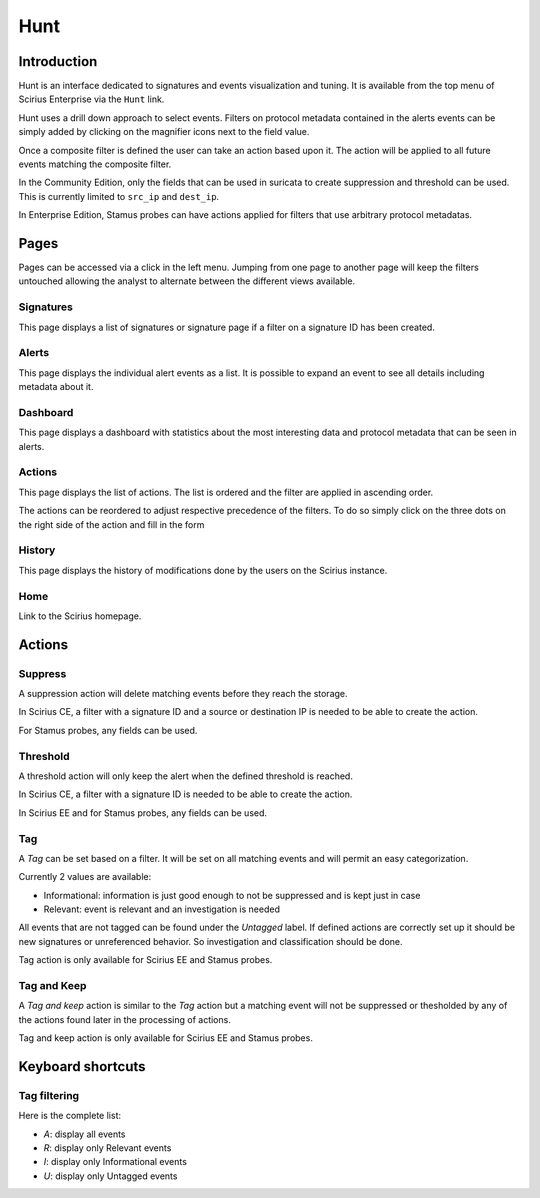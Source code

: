 Hunt
====

.. _hunt:

Introduction
------------

Hunt is an interface dedicated to signatures and events visualization and tuning.
It is available from the top menu of Scirius Enterprise via the ``Hunt`` link.

Hunt uses a drill down approach to select events. Filters on protocol metadata
contained in the alerts events can be simply added by clicking on the magnifier
icons next to the field value.

Once a composite filter is defined the user can take an action based upon it. The
action will be applied to all future events matching the composite filter.

In the Community Edition, only the fields that can be used in suricata to create
suppression and threshold can be used. This is currently limited to ``src_ip`` and
``dest_ip``.

In Enterprise Edition, Stamus probes can have actions applied for filters
that use arbitrary protocol metadatas.

Pages
-----

Pages can be accessed via a click in the left menu. Jumping from one page to another
page will keep the filters untouched allowing the analyst to alternate between the
different views available.

Signatures
~~~~~~~~~~

This page displays a list of signatures or signature page if a filter on a signature ID has been
created.

Alerts
~~~~~~

This page displays the individual alert events as a list. It is possible to expand an event to
see all details including metadata about it.

Dashboard
~~~~~~~~~

This page displays a dashboard with statistics about the most interesting data and protocol metadata
that can be seen in alerts.

Actions
~~~~~~~

This page displays the list of actions. The list is ordered and the filter are applied in ascending order.

The actions can be reordered to adjust respective precedence of the filters. To do so simply click on the three dots on the right side of the action
and fill in the form 

History
~~~~~~~

This page displays the history of modifications done by the users on the Scirius instance.

Home
~~~~

Link to the Scirius homepage.

Actions
-------

Suppress
~~~~~~~~

A suppression action will delete matching events before they reach the storage.

In Scirius CE, a filter with a signature ID and a source or destination IP is needed to be able to create the action.

For Stamus probes, any fields can be used.

Threshold
~~~~~~~~~

A threshold action will only keep the alert when the defined threshold is reached.

In Scirius CE, a filter with a signature ID is needed to be able to create the action.

In Scirius EE and for Stamus probes, any fields can be used.

Tag
~~~

A `Tag` can be set based on a filter. It will be set on all matching events and will
permit an easy categorization.

Currently 2 values are available:

- Informational: information is just good enough to not be suppressed and is kept just in case
- Relevant: event is relevant and an investigation is needed

All events that are not tagged can be found under the `Untagged` label. If defined actions are
correctly set up it should be new signatures or unreferenced behavior. So investigation and classification
should be done.

Tag action is only available for Scirius EE and Stamus probes.

Tag and Keep
~~~~~~~~~~~~

A `Tag and keep` action is similar to the `Tag` action but a matching event
will not be suppressed or thesholded by any  of the actions found later
in the processing of actions.

Tag and keep action is only available for Scirius EE and Stamus probes.

Keyboard shortcuts
------------------

Tag filtering
~~~~~~~~~~~~~

Here is the complete list:

- `A`: display all events
- `R`: display only Relevant events
- `I`: display only Informational events
- `U`: display only Untagged events
